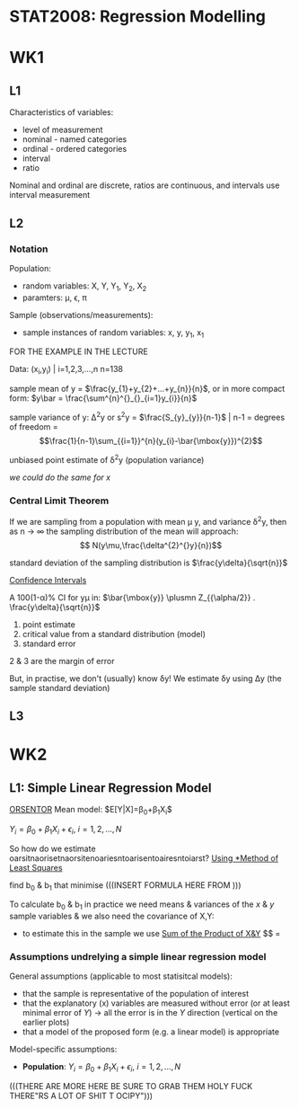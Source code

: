 * STAT2008: Regression Modelling
* WK1
** L1
   
Characteristics of variables:
- level of measurement
- nominal - named categories
- ordinal - ordered categories
- interval
- ratio

Nominal and ordinal are discrete, ratios are continuous, and intervals use interval measurement
# You know what these are, you don't need to go through those again

** L2
*** Notation
Population: 
- random variables: X, Y, Y_1, Y_2, X_2
- paramters: \mu, \epsilon, \pi

Sample (observations/measurements):
- sample instances of random variables: x, y, y_1, x_1 

FOR THE EXAMPLE IN THE LECTURE

Data: (x_i,y_i) | i=1,2,3,...,n n=138

sample mean of y = $\frac{y_{1}+y_{2}+...+y_{n}}{n}$, or in more compact form:  $y\bar = \frac{\sum^{n}^{}_{}_{i=1}y_{i}}{n}$


sample variance of y: \Delta^{2}y or s^{2}y = $\frac{S_{y}_{y}}{n-1}$ | n-1 = degrees of freedom = $$\frac{1}{n-1}\sum_{{i=1}}^{n}(y_{i}-\bar{\mbox{y}})^{2}$$

unbiased point estimate of \delta^{2}y (population variance)

/we could do the same for x/

*** Central Limit Theorem
If we are sampling from a population with mean \mu y, and variance \delta^{2}y, then as n -> \infin the sampling distribution of the mean will approach: 
$$ N(y\mu,\frac{\delta^{2}^{}y}{n})$$

standard deviation of the sampling distribution is $\frac{y\delta}{\sqrt{n}}$

   _Confidence Intervals_

A 100(1-\alpha)% CI for y\mu in:
$\bar{\mbox{y}} \plusmn Z_{{\alpha/2}} . \frac{y\delta}{\sqrt{n}}$

1. point estimate
2. critical value from a standard distribution (model)
3. standard error

2 & 3 are the margin of error

But, in practise, we don't (usually) know \delta\mbox{y}! We estimate \delta\mbox{y} using \Delta\mbox{y} (the sample standard deviation)

** L3
   
* WK2
** L1: Simple Linear Regression Model
   
   _ORSENTOR_
Mean model: $E[Y|X]=\beta_{0}+\beta_{1}X_{i}$\\


$Y_{i}=\beta_{0}+\beta_{1}X_{i}+\epsilon_{i}$, $i=1,2,...,N$
# draw these graphs that he's putting up now, so that you can get all of the relevant information out of them and can put it in here

So how do we estimate oarsitnaorisetnaorsitenoariesntoarisentoairesntoiarst?
_Using *Method of Least Squares_

find b_0 & b_1 that minimise
(((INSERT FORMULA HERE FROM )))

To calculate b_0 & b_1 in practice we need means & variances of the $x$ & $y$ sample variables & we also need the covariance of X,Y:
- to estimate this in the sample we use _Sum of the Product of X&Y_
 $$\frac{S_{x,y}}{(n-1)} = 

*** Assumptions undrelying a simple linear regression model

General assumptions (applicable to most statisitcal models):
- that the sample is representative of the population of interest
- that the explanatory (x) variables are measured without error (or at least minimal error of $Y$) \rightarrow all the error is in the $Y$ direction (vertical on the earlier plots)
- that a model of the proposed form (e.g. a linear model) is appropriate

  
Model-specific assumptions:
- *Population*: $Y_{i}=\beta_{0}+\beta_{1}X_{i}+\epsilon_{i}$, $i=1,2,...,N$
(((THERE ARE MORE HERE BE SURE TO GRAB THEM HOLY FUCK THERE"RS A LOT OF SHIT T OCIPY")))
